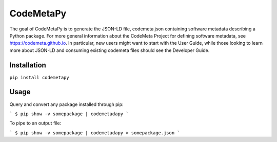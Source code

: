 CodeMetaPy
=================

The goal of CodeMetaPy is to generate the JSON-LD file, codemeta.json containing software metadata describing a Python
package. For more general information about the CodeMeta Project for defining software metadata, see
https://codemeta.github.io. In particular, new users might want to start with the User Guide, while those looking to
learn more about JSON-LD and consuming existing codemeta files should see the Developer Guide.

Installation
----------------

``pip install codemetapy``

Usage
---------------

Query and convert any package installed through pip:

```
$ pip show -v somepackage | codemetadapy
```

To pipe to an output file:

```
$ pip show -v somepackage | codemetadapy > somepackage.json
```

